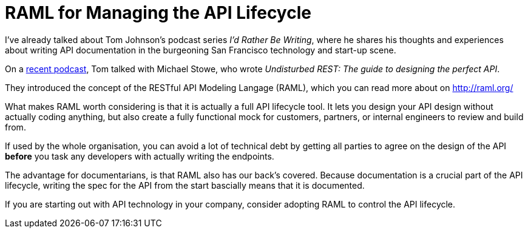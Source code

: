 = RAML for Managing the API Lifecycle
:hp-tags: tech writing, API, RAML, podcasts 
:hp-image: covers/ideas.jpg
:published_at: 2016-01-16

I've already talked about Tom Johnson's podcast series _I'd Rather Be Writing_, where he shares his thoughts and experiences about writing API documentation in the burgeoning San Francisco technology and start-up scene.

On a http://idratherbewriting.com/2015/10/12/spec-driven-design-podcast-michael-stowe/[recent podcast], Tom talked with Michael Stowe, who wrote _Undisturbed REST: The guide to designing the perfect API_.

They introduced the concept of the RESTful API Modeling Langage (RAML), which you can read more about on http://raml.org/

What makes RAML worth considering is that it is actually a full API lifecycle tool. It lets you design your API design without actually coding anything, but also create a fully functional mock for customers, partners, or internal engineers to review and build from.

If used by the whole organisation, you can avoid a lot of technical debt by getting all parties to agree on the design of the API *before* you task any developers with actually writing the endpoints. 

The advantage for documentarians, is that RAML also has our back's covered. Because documentation is a crucial part of the API lifecycle, writing the spec for the API from the start bascially means that it is documented.

If you are starting out with API technology in your company, consider adopting RAML to control the API lifecycle.



